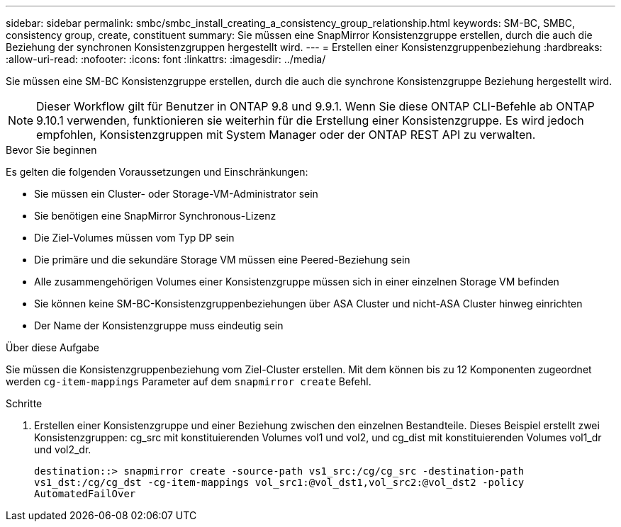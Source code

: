 ---
sidebar: sidebar 
permalink: smbc/smbc_install_creating_a_consistency_group_relationship.html 
keywords: SM-BC, SMBC, consistency group, create, constituent 
summary: Sie müssen eine SnapMirror Konsistenzgruppe erstellen, durch die auch die Beziehung der synchronen Konsistenzgruppen hergestellt wird. 
---
= Erstellen einer Konsistenzgruppenbeziehung
:hardbreaks:
:allow-uri-read: 
:nofooter: 
:icons: font
:linkattrs: 
:imagesdir: ../media/


[role="lead"]
Sie müssen eine SM-BC Konsistenzgruppe erstellen, durch die auch die synchrone Konsistenzgruppe Beziehung hergestellt wird.


NOTE: Dieser Workflow gilt für Benutzer in ONTAP 9.8 und 9.9.1. Wenn Sie diese ONTAP CLI-Befehle ab ONTAP 9.10.1 verwenden, funktionieren sie weiterhin für die Erstellung einer Konsistenzgruppe. Es wird jedoch empfohlen, Konsistenzgruppen mit System Manager oder der ONTAP REST API zu verwalten.

.Bevor Sie beginnen
Es gelten die folgenden Voraussetzungen und Einschränkungen:

* Sie müssen ein Cluster- oder Storage-VM-Administrator sein
* Sie benötigen eine SnapMirror Synchronous-Lizenz
* Die Ziel-Volumes müssen vom Typ DP sein
* Die primäre und die sekundäre Storage VM müssen eine Peered-Beziehung sein
* Alle zusammengehörigen Volumes einer Konsistenzgruppe müssen sich in einer einzelnen Storage VM befinden
* Sie können keine SM-BC-Konsistenzgruppenbeziehungen über ASA Cluster und nicht-ASA Cluster hinweg einrichten
* Der Name der Konsistenzgruppe muss eindeutig sein


.Über diese Aufgabe
Sie müssen die Konsistenzgruppenbeziehung vom Ziel-Cluster erstellen. Mit dem können bis zu 12 Komponenten zugeordnet werden `cg-item-mappings` Parameter auf dem `snapmirror create` Befehl.

.Schritte
. Erstellen einer Konsistenzgruppe und einer Beziehung zwischen den einzelnen Bestandteile. Dieses Beispiel erstellt zwei Konsistenzgruppen: cg_src mit konstituierenden Volumes vol1 und vol2, und cg_dist mit konstituierenden Volumes vol1_dr und vol2_dr.
+
`destination::> snapmirror create -source-path vs1_src:/cg/cg_src -destination-path vs1_dst:/cg/cg_dst -cg-item-mappings vol_src1:@vol_dst1,vol_src2:@vol_dst2 -policy AutomatedFailOver`



